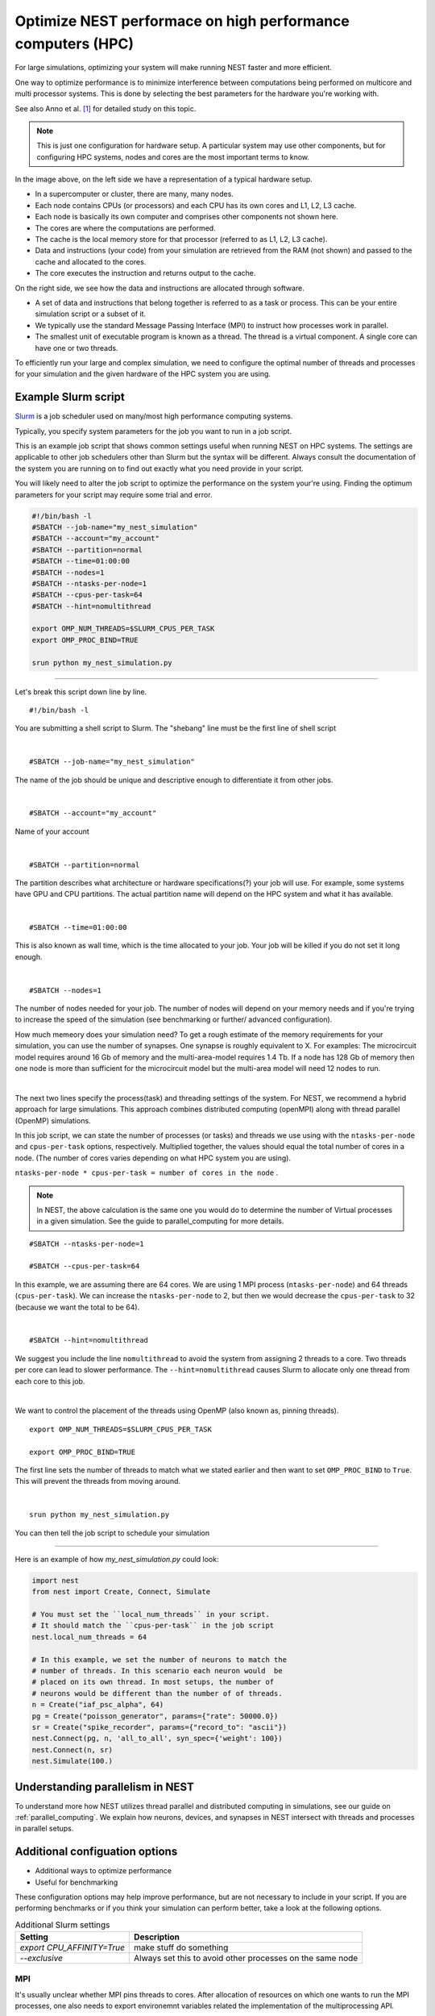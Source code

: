 Optimize NEST performace on high performance computers (HPC)
============================================================


For large simulations, optimizing your system will make running NEST faster and more efficient.

One way to optimize performance is to minimize interference between computations being performed on multicore and
multi processor systems. This is done by selecting the best parameters for the hardware you're working with.


See also Anno et al. [1]_ for detailed study on this topic.



.. image:: _static/img/hpc_ware.png





.. note::

  This is just one configuration for hardware setup. A particular system may use other components, but for configuring HPC systems,
  nodes and cores are the most important terms to know.

In the image above, on the left side we have a representation of a typical hardware setup.

* In a supercomputer or cluster, there are many, many nodes.

* Each node contains CPUs (or processors) and each CPU has its own cores and L1, L2, L3 cache.

* Each node is basically its own computer and comprises other components not shown here.



* The cores are where the computations are performed.

* The cache is the local memory store for that processor (referred to as L1, L2, L3 cache).

* Data and instructions (your code) from your simulation are retrieved from the RAM (not shown) and passed to the cache and allocated to the cores.

* The core executes the instruction and returns output to the cache.

On the right side, we see how the data and instructions are allocated through software.

* A set of data and instructions that belong together is referred to as a task or process. This can be your entire simulation
  script or a subset of it.

* We typically use the standard Message Passing Interface (MPI) to instruct how processes work in parallel.

* The smallest unit of executable program is known as a thread. The thread is a virtual component. A single core can
  have one or two threads.

To efficiently run your large and complex simulation, we need to configure the optimal number of threads and processes for
your simulation and the given hardware of the HPC system you are using.




Example Slurm script
--------------------

`Slurm <https://slurm.schedmd.com/documentation.html>`_ is a job scheduler used on many/most high performance computing systems.

Typically, you specify system parameters for the job you want to run in a job script.

This is an example job script  that shows common settings useful when running NEST on HPC systems. The settings are applicable
to other job schedulers other than Slurm but the syntax will be different.
Always consult the documentation of the system you are running on to find out exactly what you need provide in your script.

You will likely need to alter the job script to optimize the performance on the system your're using.
Finding the optimum parameters for your script may require some trial and error.

.. code-block:: sh

   #!/bin/bash -l
   #SBATCH --job-name="my_nest_simulation"
   #SBATCH --account="my_account"
   #SBATCH --partition=normal
   #SBATCH --time=01:00:00
   #SBATCH --nodes=1
   #SBATCH --ntasks-per-node=1
   #SBATCH --cpus-per-task=64
   #SBATCH --hint=nomultithread

   export OMP_NUM_THREADS=$SLURM_CPUS_PER_TASK
   export OMP_PROC_BIND=TRUE

   srun python my_nest_simulation.py


----


Let's break this script down line by line.

::

  #!/bin/bash -l

You are submitting a shell script to Slurm. The "shebang" line must be the first line of shell script

|

::

   #SBATCH --job-name="my_nest_simulation"

The name of the job should be unique and descriptive enough to differentiate it from other jobs.

|

::

   #SBATCH --account="my_account"

Name of your account

|

::

   #SBATCH --partition=normal

The partition describes what architecture or hardware specifications(?) your job will use.
For example, some systems have GPU and CPU partitions.
The actual partition name will depend on the HPC system and what it has available.

|

::

   #SBATCH --time=01:00:00

This is also known as wall time, which is the time allocated to your job. Your job will be killed if you do not set
it long enough.

|

::

   #SBATCH --nodes=1

The number of nodes needed for your job. The number of nodes will depend on your memory needs and if you're
trying to increase the speed of the simulation (see benchmarking or further/ advanced configuration).

How much memeory does your simulation need? To get a rough estimate of the memory requirements for your simulation, you can
use the number of synapses.  One synapse is roughly equivalent to X.
For examples: The microcircuit model requires around 16 Gb of memory and the multi-area-model requires 1.4 Tb.
If a node has 128 Gb of memory then one node is more than sufficient for the microcircuit model but the multi-area model
will need 12 nodes to run.

|

The next two lines specify the process(task) and threading settings of the system. For NEST, we recommend a hybrid approach for
large simulations. This approach combines distributed computing (openMPI) along with thread parallel (OpenMP) simulations.

In this job script, we can state the number of processes (or tasks) and threads we use using with the ``ntasks-per-node`` and ``cpus-per-task``
options, respectively. Multiplied together, the values should equal the total number of cores in a node. (The number of cores
varies depending on what HPC system you are using).


``ntasks-per-node * cpus-per-task = number of cores in the node`` .

.. note::

    In NEST, the above calculation is the same one you would do to determine the  number of Virtual processes in a given simulation.
    See the guide to parallel_computing for more details.


::

   #SBATCH --ntasks-per-node=1

   #SBATCH --cpus-per-task=64

In this example, we are assuming there are 64 cores. We are using 1 MPI process (``ntasks-per-node``) and 64 threads
(``cpus-per-task``). We can increase the ``ntasks-per-node``
to 2, but then we would decrease the ``cpus-per-task`` to 32 (because we want the total to be 64).

|

::

   #SBATCH --hint=nomultithread

We suggest you include the line ``nomultithread`` to avoid the system from assigning 2 threads to a core.
Two threads per core can lead to slower performance.
The ``--hint=nomultithread`` causes Slurm to allocate only one thread from each core to this job.

|

We want to control the placement of the threads using OpenMP (also known as, pinning threads).

::

   export OMP_NUM_THREADS=$SLURM_CPUS_PER_TASK

   export OMP_PROC_BIND=TRUE

The first line sets the number of threads to match what we stated earlier and then want to set ``OMP_PROC_BIND`` to ``True``. This
will prevent the threads from moving around.

|

::

   srun python my_nest_simulation.py

You can then tell the job script to schedule your simulation

----

Here is an example of how  `my_nest_simulation.py` could look:

.. code-block:: python

   import nest
   from nest import Create, Connect, Simulate

   # You must set the ``local_num_threads`` in your script.
   # It should match the ``cpus-per-task`` in the job script
   nest.local_num_threads = 64

   # In this example, we set the number of neurons to match the
   # number of threads. In this scenario each neuron would  be
   # placed on its own thread. In most setups, the number of
   # neurons would be different than the number of of threads.
   n = Create("iaf_psc_alpha", 64)
   pg = Create("poisson_generator", params={"rate": 50000.0})
   sr = Create("spike_recorder", params={"record_to": "ascii"})
   nest.Connect(pg, n, 'all_to_all', syn_spec={'weight': 100})
   nest.Connect(n, sr)
   nest.Simulate(100.)


Understanding parallelism in NEST
---------------------------------

To understand more how NEST utilizes thread parallel and distributed computing in simulations, see our guide on
:ref:`parallel_computing`.
We explain how neurons, devices, and synapses in NEST intersect with threads and processes in parallel setups.

Additional configuation options
-------------------------------

* Additional ways to optimize performance
* Useful for benchmarking


These configuration options may help improve performance, but are not necessary to include in your script.
If you are performing benchmarks or if you think your simulation can perform better, take a look at the following options.


.. list-table:: Additional Slurm settings
   :header-rows: 1

   * - Setting
     - Description
   * - `export CPU_AFFINITY=True`
     - make stuff do something
   * - `--exclusive`
     - Always set this to avoid other processes on the same node


MPI
~~~

It's usually unclear whether MPI pins threads to cores.
After allocation of resources on which one wants to run the MPI processes, one also needs to export environemnt
variables related the implementation of the multiprocessing API.

* OpenMPI
   * it appears that to use OpenMPI and Multithreading together one needs to, when building OpenMPI configure ``--enable-mpi-threads``
   * boost > 2.26(?) automatically contains an MPI implementation that can interfere

.. list-table:: OpenMPI settings
   :header-rows: 1

   * - Setting
     - Description
   *  - `exoort MPI_=True`
      - make it work
   *  - --map-by socket/node
      - map MPI processes to socket/node
   *  - --bind-to socket/node
      - bind MPI processes to socket/node
   *  - --rankfile rank.file
      - pass rankfile to precisely define threads on which to run a process (length of characters processed in rankfile is limited)
   *  - --report-bindings
      - report bindings of launched processes
   *  - --display-allocation
      - display detected allocation


Threading
~~~~~~~~~

* hardware threading settings
* power capping

.. list-table:: OpenMP settings
   :header-rows: 0

   * - export OMP_NUM_THREADS=#CPUSPERTASK#
     - variable telling OpenMP how many threads are used on a MPI process
   * - export OMP_PROC_BIND=true
     - no movement of threads between OpenMP threads and OpenMP places
   * - export OMP_PROC_BIND=close
     - no movement of threads between OpenMP threads and OpenMP places and OpenMP places are 'close' in a hardware sense
   * - export OMP_PLACES=threads/cores
     - each OpenMP place corresponds to a hardware thread/core
   * - export OPM_PLACES="{a : b : c}"
     - OpenMP places are a, a+b, a+2c, ... a+nc=b (numbering usually relates to cores/hardware threads)
   * - export OPM_DISPLAY_ENV=true
     - display OpenMP variables


Pinning threads
~~~~~~~~~~~~~~~

Pinning threads allows you to control the distribution of threads across available cores on your system, and is particularly
useful in high performance computing (HPC) systems.



Sequential pinning scheme
`````````````````````````

Description of what you're looking at

.. figure:: _static/img/CPUs-lin-lin.gif

   sequential placing - cores closely packed

   fill cores of 1 processor before going to next

- possible disadvantage
   - threads need to fight for resources - slower
- possible advantages
   - could shut off 2nd processor - save energy
   - could share memory prefetching

Distant pinning scheme
``````````````````````

.. figure:: _static/img/CPUs-lin-sparse.gif

   distant placing

   maximizes distance between threads in hardware



What are the commands here to set sequential / distant

Helpful commands
----------------

Here are some commands that can help you understand your system better.
You can run them locally on any Linux machine as well as on HPC systems.

* ``lstopo``
     lstopo and lstopo-no-graphics are capable of displaying a topological map of the system

* ``htop``
      It is similar to top, but allows you to scroll vertically and horizontally, so you can see all the processes
      running on the system, along with their full command lines.


This depends on the system you are running and the resources available to  you
But in general  we recommend

* 1 thread per core (in Slurm ``tasks-per-core``)
* --exclusive, (use the full node and do not share resources with another job).


References
----------

.. [1] Kurth AC, et al. 2021. Sub-realtime simulation of a neuronal network of natural density. arXiv
       Web. https://arxiv.org/abs/2111.04398



